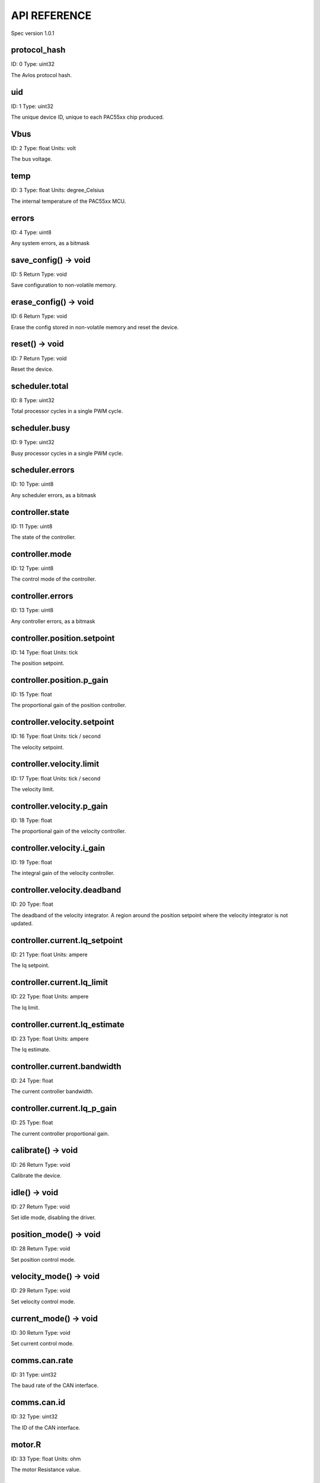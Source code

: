 
.. _api-reference:

API REFERENCE
=============

Spec version 1.0.1


protocol_hash
-------------------------------------------------------------------

ID: 0
Type: uint32


The Avlos protocol hash.


uid
-------------------------------------------------------------------

ID: 1
Type: uint32


The unique device ID, unique to each PAC55xx chip produced.


Vbus
-------------------------------------------------------------------

ID: 2
Type: float
Units: volt

The bus voltage.


temp
-------------------------------------------------------------------

ID: 3
Type: float
Units: degree_Celsius

The internal temperature of the PAC55xx MCU.


errors
-------------------------------------------------------------------

ID: 4
Type: uint8


Any system errors, as a bitmask


save_config() -> void
-------------------------------------------------------------------

ID: 5
Return Type: void


Save configuration to non-volatile memory.


erase_config() -> void
-------------------------------------------------------------------

ID: 6
Return Type: void


Erase the config stored in non-volatile memory and reset the device.


reset() -> void
-------------------------------------------------------------------

ID: 7
Return Type: void


Reset the device.


scheduler.total
-------------------------------------------------------------------

ID: 8
Type: uint32


Total processor cycles in a single PWM cycle.


scheduler.busy
-------------------------------------------------------------------

ID: 9
Type: uint32


Busy processor cycles in a single PWM cycle.


scheduler.errors
-------------------------------------------------------------------

ID: 10
Type: uint8


Any scheduler errors, as a bitmask


controller.state
-------------------------------------------------------------------

ID: 11
Type: uint8


The state of the controller.


controller.mode
-------------------------------------------------------------------

ID: 12
Type: uint8


The control mode of the controller.


controller.errors
-------------------------------------------------------------------

ID: 13
Type: uint8


Any controller errors, as a bitmask


controller.position.setpoint
-------------------------------------------------------------------

ID: 14
Type: float
Units: tick

The position setpoint.


controller.position.p_gain
-------------------------------------------------------------------

ID: 15
Type: float


The proportional gain of the position controller.


controller.velocity.setpoint
-------------------------------------------------------------------

ID: 16
Type: float
Units: tick / second

The velocity setpoint.


controller.velocity.limit
-------------------------------------------------------------------

ID: 17
Type: float
Units: tick / second

The velocity limit.


controller.velocity.p_gain
-------------------------------------------------------------------

ID: 18
Type: float


The proportional gain of the velocity controller.


controller.velocity.i_gain
-------------------------------------------------------------------

ID: 19
Type: float


The integral gain of the velocity controller.


.. _integrator-deadband:

controller.velocity.deadband
-------------------------------------------------------------------

ID: 20
Type: float


The deadband of the velocity integrator. A region around the position setpoint where the velocity integrator is not updated.


controller.current.Iq_setpoint
-------------------------------------------------------------------

ID: 21
Type: float
Units: ampere

The Iq setpoint.


controller.current.Iq_limit
-------------------------------------------------------------------

ID: 22
Type: float
Units: ampere

The Iq limit.


controller.current.Iq_estimate
-------------------------------------------------------------------

ID: 23
Type: float
Units: ampere

The Iq estimate.


controller.current.bandwidth
-------------------------------------------------------------------

ID: 24
Type: float


The current controller bandwidth.


controller.current.Iq_p_gain
-------------------------------------------------------------------

ID: 25
Type: float


The current controller proportional gain.


calibrate() -> void
-------------------------------------------------------------------

ID: 26
Return Type: void


Calibrate the device.


idle() -> void
-------------------------------------------------------------------

ID: 27
Return Type: void


Set idle mode, disabling the driver.


position_mode() -> void
-------------------------------------------------------------------

ID: 28
Return Type: void


Set position control mode.


velocity_mode() -> void
-------------------------------------------------------------------

ID: 29
Return Type: void


Set velocity control mode.


current_mode() -> void
-------------------------------------------------------------------

ID: 30
Return Type: void


Set current control mode.


.. _api-can-rate:

comms.can.rate
-------------------------------------------------------------------

ID: 31
Type: uint32


The baud rate of the CAN interface.


comms.can.id
-------------------------------------------------------------------

ID: 32
Type: uint32


The ID of the CAN interface.


motor.R
-------------------------------------------------------------------

ID: 33
Type: float
Units: ohm

The motor Resistance value.


motor.L
-------------------------------------------------------------------

ID: 34
Type: float
Units: henry

The motor Inductance value.


motor.pole_pairs
-------------------------------------------------------------------

ID: 35
Type: uint8


The motor pole pair count.


motor.type
-------------------------------------------------------------------

ID: 36
Type: uint8


The type of the motor. Either high current or gimbal.


motor.offset
-------------------------------------------------------------------

ID: 37
Type: float


User-defined offset of the motor.


motor.direction
-------------------------------------------------------------------

ID: 38
Type: uint8


User-defined direction of the motor.


motor.errors
-------------------------------------------------------------------

ID: 39
Type: uint8


Any motor/calibration errors, as a bitmask


encoder.position_estimate
-------------------------------------------------------------------

ID: 40
Type: float
Units: tick

The filtered encoder position estimate.


encoder.velocity_estimate
-------------------------------------------------------------------

ID: 41
Type: float
Units: tick / second

The filtered encoder velocity estimate.


encoder.type
-------------------------------------------------------------------

ID: 42
Type: uint8


The encoder type. Either INTERNAL or HALL.


encoder.bandwidth
-------------------------------------------------------------------

ID: 43
Type: float
Units: radian / second

The encoder observer bandwidth.


encoder.errors
-------------------------------------------------------------------

ID: 44
Type: uint8


Any encoder errors, as a bitmask


traj_planner.max_accel
-------------------------------------------------------------------

ID: 45
Type: float
Units: tick / second

The trajectory planner max acceleration.


traj_planner.max_decel
-------------------------------------------------------------------

ID: 46
Type: float
Units: tick / second ** 2

The trajectory planner max deceleration.


traj_planner.max_vel
-------------------------------------------------------------------

ID: 47
Type: float
Units: tick / second

The trajectory planner max cruise velocity.


move_to(pos_setpoint) -> void
-------------------------------------------------------------------

ID: 48
Return Type: void


Move to target position respecting velocity and acceleration limits.


move_to_tlimit(pos_setpoint) -> void
-------------------------------------------------------------------

ID: 49
Return Type: void


Move to target position respecting time limits for each sector.


traj_planner.errors
-------------------------------------------------------------------

ID: 50
Type: uint8


Any errors in the trajectory planner, as a bitmask


